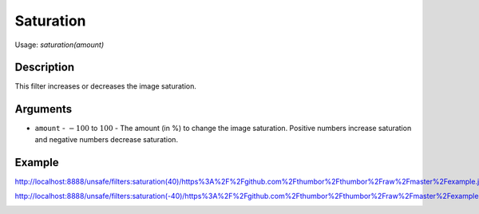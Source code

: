 Saturation
========

Usage: `saturation(amount)`

Description
-----------

This filter increases or decreases the image saturation.

Arguments
---------

- ``amount`` - :math:`-100` to :math:`100` - The amount (in %) to change the image saturation. Positive numbers increase saturation and negative numbers decrease saturation.

Example
-------

.. image:: images/tom_before_brightness.jpg
    :alt: Picture before the saturation filter

`<http://localhost:8888/unsafe/filters:saturation(40)/https%3A%2F%2Fgithub.com%2Fthumbor%2Fthumbor%2Fraw%2Fmaster%2Fexample.jpg>`_

.. image:: images/tom_after_positive_saturation.png
    :alt: Picture after positive saturation

`<http://localhost:8888/unsafe/filters:saturation(-40)/https%3A%2F%2Fgithub.com%2Fthumbor%2Fthumbor%2Fraw%2Fmaster%2Fexample.jpg>`_

.. image:: images/tom_after_negative_saturation.png
    :alt: Picture after negative saturation
